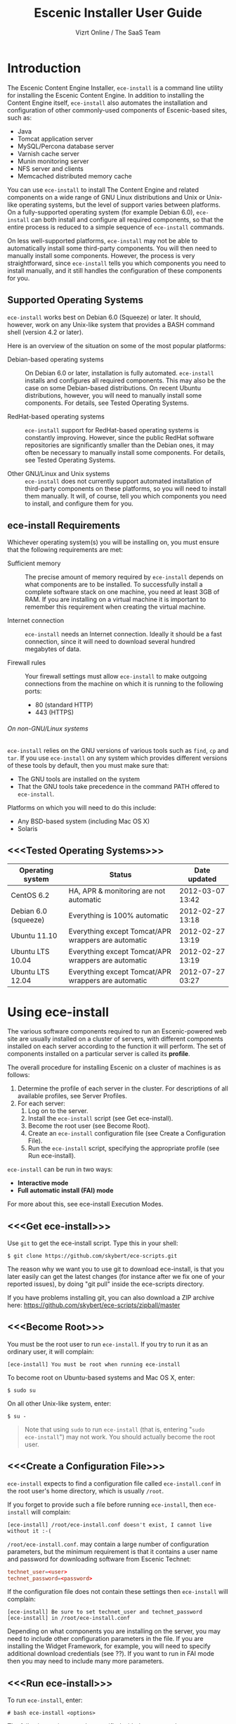 #+TITLE: Escenic Installer User Guide
#+AUTHOR: Vizrt Online / The SaaS Team
#+OPTIONS: H:6 num:5 toc:2 

* Introduction
The Escenic Content Engine Installer, =ece-install=  is a command line
utility for installing the Escenic Content Engine. In addition to
installing the Content Engine itself, =ece-install= also automates the
installation and configuration of other commonly-used components of
Escenic-based sites, such as:

 - Java
 - Tomcat application server
 - MySQL/Percona database server
 - Varnish cache server
 - Munin monitoring server
 - NFS server and clients
 - Memcached distributed memory cache

You can use =ece-install= to install The Content Engine and related
components on a wide range of GNU Linux distributions and Unix or
Unix-like operating systems, but the level of support varies between
platforms. On a fully-supported operating system (for example Debian 6.0),
=ece-install= can both install and configure all required
components, so that the entire process is reduced to a simple sequence
of =ece-install= commands. 

On less well-supported platforms, =ece-install= may not be able to
automatically install some third-party components. You will then need to
manually install some components. However, the process is very
straightforward, since =ece-install= tells you which components you
need to install manually, and it still handles the configuration of
these components for you.

** Supported Operating Systems
=ece-install= works best on Debian 6.0 (Squeeze) or later. It should,
however, work on any Unix-like system that provides a BASH command
shell (version 4.2 or later). 


Here is an overview of the situation on some of the most popular
platforms:

 - Debian-based operating systems :: On Debian 6.0 or later,
     installation is fully automated. =ece-install= installs and
     configures all required components. This may also be the case on
     some Debian-based distributions. On recent Ubuntu distributions,
     however, you will need to manually install some components. For
      details, see Tested Operating Systems.

 - RedHat-based operating systems :: =ece-install= support for
      RedHat-based operating systems is constantly improving. However,
      since the public RedHat software repositories are significantly smaller
      than the Debian ones, it may often be necessary to manually
      install some components. For
      details, see Tested Operating Systems.

 - Other GNU/Linux and Unix systems :: =ece-install= does not currently support
      automated installation of third-party components on these
      platforms, so you will need to install them manually. It will,
      of course, tell you which components you need to install, and
      configure them for you.

** ece-install Requirements
Whichever operating system(s) you will be installing on, you must ensure
that the following requirements are met:

 - Sufficient memory :: The precise amount of memory required by
      =ece-install= depends on what components are to be installed. To
      successfully install a complete software stack on one machine,
      you need at least 3GB of RAM. If you are installing on a
      virtual machine it is important to remember this requirement
      when creating the virtual machine.

 - Internet connection :: =ece-install= needs an Internet
      connection. Ideally it should be a fast connection, since it
      will need to download several hundred megabytes of data.

 - Firewall rules :: Your firewall settings must allow  =ece-install=
                     to make outgoing connections from the machine on
                     which it is running to the following ports:
    - 80 (standard HTTP)
    - 443 (HTTPS)

****** On non-GNU/Linux systems
=ece-install= relies on the GNU versions of various tools such as =find=, =cp=
and =tar=. If you use =ece-install= on any system which provides different
versions of these tools by default, then you must make sure that:

 - The GNU tools are installed on the system
 - That the GNU tools take precedence in the command PATH offered to
   =ece-install=.

Platforms on which you will need to do this include:

 - Any BSD-based system (including Mac OS X)
 - Solaris

** <<<Tested Operating Systems>>>
| Operating system     | Status                                              | Date updated     |
|----------------------+-----------------------------------------------------+------------------|
| CentOS 6.2           | HA, APR & monitoring are not automatic              | 2012-03-07 13:42 |
| Debian 6.0 (squeeze) | Everything is 100% automatic                        | 2012-02-27 13:18 |
| Ubuntu 11.10         | Everything except Tomcat/APR wrappers are automatic | 2012-02-27 13:19 |
| Ubuntu LTS 10.04     | Everything except Tomcat/APR wrappers are automatic | 2012-02-27 13:19 |
| Ubuntu LTS 12.04     | Everything except Tomcat/APR wrappers are automatic | 2012-07-27 03:27 |

* Using ece-install
The various software components required to run an Escenic-powered web
site are usually installed on a cluster of servers, with different
components installed on each server according to the
function it will perform. The set of components installed on a
particular server is called its *profile*.

The overall procedure for installing Escenic on a cluster of machines
is as follows: 

 1. Determine the profile of each server in the cluster. For
    descriptions of all available profiles, see Server Profiles.
 1. For each server:
    1. Log on to the server.
    1. Install the =ece-install= script (see Get ece-install).
    1. Become the root user (see Become Root).
    1. Create an =ece-install= configuration file (see Create a
       Configuration File).
    1. Run the =ece-install= script, specifying the appropriate
       profile (see Run ece-install).

=ece-install= can be run in two ways:

 - *Interactive mode*
 - *Full automatic install (FAI) mode*

For more about this, see ece-install Execution Modes.

** <<<Get ece-install>>>
Use =git= to get the ece-install script. Type this in
your shell:

#+BEGIN_SRC text
$ git clone https://github.com/skybert/ece-scripts.git
#+END_SRC

The reason why we want you to use git to download ece-install, is that
you later easily can get the latest changes (for instance after we fix
one of your reported issues), by doing "git pull" inside the
ece-scripts directory.

If you have problems installing git, you can also download a ZIP
archive here: https://github.com/skybert/ece-scripts/zipball/master

** <<<Become Root>>>
You must be the root user to run =ece-install=. If you try to run it as
an ordinary user, it will complain:
#+BEGIN_SRC text
[ece-install] You must be root when running ece-install
#+END_SRC

To become root on Ubuntu-based systems and Mac OS X, enter:
#+BEGIN_SRC text
$ sudo su
#+END_SRC

On all other Unix-like system, enter:
#+BEGIN_SRC text
$ su -
#+END_SRC

#+BEGIN_QUOTE
Note that using =sudo= to run =ece-install= (that is, entering  "=sudo
ece-install=") may not work. You should actually become the root user.
#+END_QUOTE

** <<<Create a Configuration File>>>
=ece-install= expects to find a configuration file called
=ece-install.conf= in the root user's home directory, which is usually
=/root=.

If you forget to provide such a file before running =ece-install=,
then =ece-install= will complain:
#+BEGIN_SRC text
[ece-install] /root/ece-install.conf doesn't exist, I cannot live without it :-(
#+END_SRC

=/root/ece-install.conf=. may contain a large number of configuration
parameters, but the minimum requirement is that it contains a user
name and password for downloading software from Escenic Technet:
#+BEGIN_SRC conf
technet_user=<user>
technet_password=<password>
#+END_SRC

If the configuration file does not contain these settings then
=ece-install= will complain:
#+BEGIN_SRC text
[ece-install] Be sure to set technet_user and technet_password
[ece-install] in /root/ece-install.conf
#+END_SRC

Depending on what components you are installing on the server, you may
need to include other configuration parameters in the file. If you are
installing the Widget Framework, for example, you will need to specify
additional download credentials (see ??). If you want to run in FAI
mode then you may need to include many more parameters.

** <<<Run ece-install>>>
To run =ece-install=, enter:
#+BEGIN_SRC text
# bash ece-install <options>
#+END_SRC

The following options may be specified with the command:

 - =[-v|--verbose]= :: Requests verbose output from =ece-install=.

 - =[-f|--file] <conf-file-path>= :: Instructs =ece-install= to read
      configuration data from the specified file.

=ece-install= writes a log file located at
=/var/log/ece-install.log=. All output generated by all the commands
it executes is written to this file. You can use =tail= to keep an eye
on what is being written to the log.

=ece-install= tries to "fail fast", exiting as soon as it detects an
error and reporting the failure. For example:
#+BEGIN_SRC text
[ece-install-1] The command [cd /does/not/exist] FAILED, exiting :-(
[ece-install-1] See /var/log/ece-install.log for further details.
#+END_SRC

If you run into problems and the log file does not provide enough
clues about what is going wrong, the best debugging method is to run
the BASH interpreter with the -x flag:
#+BEGIN_SRC text
# bash -x ece-install
#+END_SRC

Doing this lets you see everything that BASH does while executing the
script - how wild card variables are  expanded and so on.

** <<<ece-install Execution Modes>>>
=ece-install= can be run in two main ways:

 * In *interactive mode*, in which case it prompts you for input.
 * In *fully automatic install (FAI)* mode, in which case it reads all
   parameters from the configuration file =ece-install.conf=. If it
   cannot find all the parameters it needs in the configuration file,
   then it will fail.

Which mode =ece-install= runs in depends on a parameter in the
configuration file, =fai_enabled=. If =fai_enabled= is not set or set
to =0=, then =ece-install= runs in interactive mode. If =fai_enabled=
is set to =1= then =ece-install= runs in FAI mode.

*** Interactive Mode
When you run =ece-install= in interactive mode, it displays a prompt
asking what you want to install. You can either install one of a
number of predefined *profiles*, or you can restore a previously
installed profile from a backup copy:
#+BEGIN_SRC text
Hi, which server profile do you wish to install?

   1 - All in one, full stack on one host, suitable for dev & test environments
   2 - Editorial (publication) server
   3 - Presentation server (ECE + memcached).
   4 - Database server
   5 - Cache server (cache and web server)
   6 - RMI hub
   7 - Search server (Solr + indexer-webapp)
   8 - Install Widget Framework.
   9 - Create a new publication based on WF if available, ECE/clean-demo if not
   10 - A monitoring server (web server + Munin gatherer)
   11 - Restore from backup (DB, data files, binaries, conf & publications)

Select 1-11 and press ENTER
Your choice [1]> 
#+END_SRC

A *profile* is a pre-defined set of software components that enables a
computer to perform a particular function. For descriptions of all
available profiles, see ??. For a description of the =Restore from
backup= option, see ??.

Depending on what choice you make, more prompts may be displayed
requesting further information. When you have supplied all the
information =ece-install= needs, the installation process begins.

THEN WHAT??

*** FAI Mode
To run =ece-install= in FAI mode you must first add the following settings
to =ece-install.conf=:
 
 * =fai_enabled=1= To switch FAI mode on.
 * One =fai_???_install=1= setting to choose the profile you want to
   install (or what about restoring a backup?).
 * Optionally, additional settings related to the profile you have selected.

Then when you run =ece-install= it will output:
#+BEGIN_SRC
[ece-install] Full Automatic Install (FAI) enabled.
[ece-install] All user input will be read from /root/ece-install.conf
#+END_SRC

** Preventing accidental execution of ece-install 
You can ensure that =ece-install= is not executed accidentally by
creating a *lock file*. Simply create a file with this path:
#+BEGIN_SRC text
/var/lock/ece-install.lock
#+END_SRC
    
If this file is present then =ece-install= will fail fast as follows:
#+BEGIN_SRC text
The lock file is present: /var/lock/ece-install.lock and ece-install
will therefore refuse to run.
#+END_SRC

The lock file does not need to contain anything, it just needs to exist.

* <<<Server Profiles>>>

When you run =ece-install= in interactive mode, it displays a prompt
asking what you want to install. You can either install one of a
number of predefined *profiles*, or you can restore a previously
installed profile from a backup copy:
#+BEGIN_SRC text
Hi, which server profile do you wish to install?

   1 - All in one, full stack on one host, suitable for dev & test environments
   2 - Editorial (publication) server
   3 - Presentation server (ECE + memcached).
   4 - Database server
   5 - Cache server (cache and web server)
   6 - RMI hub
   7 - Search server (Solr + indexer-webapp)
   8 - Install Widget Framework.
   9 - Create a new publication based on WF if available, ECE/clean-demo if not
   10 - A monitoring server (web server + Munin gatherer)
   11 - Restore from backup (DB, data files, binaries, conf & publications)

Select 1-11 and press ENTER
Your choice [1]> 
#+END_SRC

A *profile* is a pre-defined set of software components that enables a
computer to perform a particular function.

** Common for All Server Profiles
The script will install a Munin node on the host. It will also
install the Escenic specific Munin plugins on hosts where there are
any Escenic server components.

** Common for Editorial, Presentation and Search Instances
*** Sun Java 6
*** Apache Tomcat application server
- Compression of textual content (previously, this was typically set
  up with Apache and its mod_deflate module).
- pooling set up tweaked for high read/write performance.
- proper logging configuration directing solr messages to its own log.
- routing information in the cookies
- application server access log
*** Basic Escenic Nursery configuration
The basic Nursery configuration is taken care of for you, including RMI,
  database, search and application server/URIs. 
*** APR, native library for optimal Tomcat I/O performance
*** Escenic Assembly environment
The reason why ece-install sets this up on each host, is to make the
installation process as smooth as possible. The assembly environment
may be removed after the installation if you want to.

*** Database driver

*** Compression of content 
This was was previously accomplished by having a web server in fron t
of the application server (or cache server if you used ESI). A typical
system architecture would contain Apache with mod_deflate. However,
this is no longer necessary as Varnish can handles ESI parsing of
compressed content (and many other things that we before needed Apache
for). Thus, we'll let the application server do the compression for us
now.

** Profile :: Full Stack on One Host
This profile is suitable for developers and admins wanting to set up a
test environment. It will install the full stack including caching
server, application server, ECE, assembly host, database, Widget
Framework, as well as creating a publication for you.

For further details on each of the different server components, see
the different profile descriptions bellow.


** Profile :: Editorial Server (Publication Server)
Will set up a typical editorial server (often referred to as the
publication server in Escenic literature).

** Presentation Server
This will set up a typical presentation server:
- Memcached, distributed memory cache
- Deployment setup to only deploy escenic-admin and the
  publication(s).

** Database Server
If ece-install is run on a support version of Debian or Ubuntu, this
will install the excellent Percona distribution of MySQL with their
set of high performance patches.

If not, MySQL or Percona must be installed in advance.

Given that the mysqld is installed, this profile will download all the
Escenic components and install the ECE database schema based from the
SQL files contained inside the distribution bundles specified with in
the =technet_download_list= and =wf_dowload_list= variables. The
defaults are inside the =ece-install= script itself, but you can
overrides these in your =ece-install.conf= if you wish different minor
versions of the ECE and plugins.

The script will fail by itself if the DB already exists:
#+BEGIN_SRC text
[ece-install] Setting up the ECE database schema ...
ERROR 1007 (HY000) at line 1: Can't create database 'ece5db'; database exists
ERROR 1050 (42S01) at line 2: Table 'DBChangeLog' already exists
[ece-install] running tables FAILED, exiting :-(
#+END_SRC
If you for some reason wish to make ece-install drop the DB fro you
before creating a new one, you can set
#+BEGIN_SRC conf
fai_db_drop_old_db_first=1
#+END_SRC

*** Master & slave setup
It's easy to set up master and slave DBs, here's how you'd configure
ece-install to install these:

On the master, create an ece-install.conf with:
#+BEGIN_SRC conf
fai_enabled=1
fai_db_install=1
fai_db_master=1
fai_db_replication=1
#+END_SRC

The script will itself output some replication log settings you need
for the slave:
#+BEGIN_SRC text
[ece-install-35] - DB is now set up on localhost:3306
[ece-install-35] - ece-install.conf for slave: fai_db_master_log_file=mysql-bin.000013
[ece-install-35] - ece-install.conf for slave: fai_db_master_log_position=106
#+END_SRC

Once this is done, create and use an ece-install.conf on the slave
with this configuration:
#+BEGIN_SRC conf
fai_enabled=1
fai_db_install=1
fai_db_replication=1
fai_db_master=0
fai_db_master_host=my-db-master
fai_db_master_log_file=mysql-bin.000013
fai_db_master_log_position=106
#+END_SRC

The script will set up and use the replication user & credentials with
default values, if you wish to override these, have a look in the FAI
parameter overview.

** Cache Server
If ece-install is run on a support version of Debian or Ubuntu, it
will install the latest Varnish 3.0 caching server from the Varnish
APT repository.

If ece-install is run on a different platform, the admin must install
Varnish 3.x prior to running ece-install.

The script will configure Varnish for a typical Escenic site:
- it will set up the cache server on port 80
- will set up an access control lists of IPs which may access the
  privileged web applications such as /escenic-admin, /escenic and
  /webservice.

  ece-install will also add the host from which you connect, making
  sure that if you've SSH-ed into the server to conduct the install,
  you'll automatically be included in the "staff" ACL and can access
  all the web applications without editing these ACLs (or disabling
  security as many does).

- will set up sticky sessions/session binding
- will set up a backend cluster and allow the user to enter the
  different backend servers that will serve the web site.
- will set up configuration to strip away cookies from static
  resources, such as CSS, JS and pictures.
- will install the nginx web server for serving static content and
  will configure Varnish accordingly. This will be very useful for
  Adactus servers wanting to pull content from your ECEs.

TBD:
- If run on a Linux platform, the script will tweak the kernel
  parameters for optimal TCP handling for a web facing server.
- let the /munin run through on port 80, requiring the connecting IPs
  to be in the staff network ACL, defined in the Varnish
  configuration. 

** Install Widget Framework
You'll need a user name and password for accessing the
repo.escenic.com Maven repository. You should get these credentials
when you bought Widget Framework. If you for some reason do not have
these, please contact support@escenic.com. 

If you don't have these ready in your ece-install.conf, ece-install will
complain:
#+BEGIN_SRC text
[ece-install] Be sure to set wf_user and wf_password in /root/ece-install.conf
[ece-install] If you don't have these, please contact support@escenic.com
#+END_SRC
** Create Publication
This profile will create a publication for you, only asking you the
name of the publication and which ECE instance to use for its
creation.

This installation profile will base the publication on the Widget
Framework if its present on the system, if not, ECE's clean demo WAR
is used as a basis.  
** Monitoring Server
This will install a Munin gatherer and web server. The latter for
accessing the reports generated by the former.

TBD: This profile will also install the Nagios interface for
monitoring the different nodes. 

** Restoring from backup
~ece-install~ can restore from a backup made by the ~ece~ script:
#+BEGIN_SRC text
$ ece -i <instance> backup
#+END_SRC

As stated in the guide for the ece script, this backup may contain
(depending on what's available on the host where it's run):
- database dump of the instance
- data files (pictures, video files and so on). This is often referred
  to as the "multimedia archive" in Escenic literature.
- ECE, cache and web server configuration
- Escenic software

*** Running interactively
**** Start ece-install and choose the Option Restore from backup
#+BEGIN_SRC text
# ece-install
#+END_SRC

**** Select Which Backup to Restore

#+BEGIN_SRC text
[ece-install-5] From which dataset do you wish to backup?
    1 - engine-dev1-backup-2011-10-10.tar.gz
    2 - engine-dev1-backup-2011-10-11.tar.gz
[ece-install-5] Enter the number next to the tarball, from 1 to 2
Your choice [1]>
#+END_SRC

The ece script mentioned above will create backups in
~/var/backups/escenic~ and the ece-install script will hence expect to
find them here.

**** Choose What to Restore
#+BEGIN_SRC text
[ece-install-12] Which part of the system do you wish to restore?
    1 - The database
    2 - The Solr and ECE data files (multimedia archive)
    3 - The ECE configuration files
    4 - The Escenic and Tomcat software binaries + publication templates
Your choice [1]> 2
#+END_SRC

**** Sit Back and Watch ece-install Restore the Data for You
#+BEGIN_SRC text
[ece-install-13] Restoring the Solr & ECE data files on ubiquitous ...
[ece-install-21] - The installation is now complete! It took 0d 0h 0m 20s
[ece-install] Successfully restored Solr & ECE data files
[ece-install] from backup:  engine-dev1-backup-2011-10-12.tar.gz
[ece-install] Check /var/lib/escenic to verify they're all there
#+END_SRC

*** Running in FAI mode
If you're running in FAI mode, you can choose between these settings
to decide what to restore and where to find the backup file to
restore from:

|---------------------------------+---------+-----------------------------------------------------------|
| Parameter                       | Default | Description                                               |
|---------------------------------+---------+-----------------------------------------------------------|
| ~fai_restore_from_backup~       |       0 | Enable restoring from backup                              |
| ~fai_restore_all~               |       0 | Restore all backup items. Requires a full backup tarball. |
| ~fai_restore_db~                |       0 | Install the DB server & restore its contents              |
| ~fai_restore_data_files~        |       0 | Restore the Solr & ECE data files                         |
| ~fai_restore_configuration~     |       0 | Restore the Solr & ECE configuration files                |
| ~fai_restore_software_binaries~ |       0 | Restore the Escenic and Apache Tomcat software            |
| ~fai_restore_from_file~         |      "" | The .tar.gz produced by ~ece -i <instance> backup~        |
|---------------------------------+---------+-----------------------------------------------------------|

For example, to restore the DB, data files, configuration & software
binaries from a given tarball, you need this in your
=ece-install.conf=:
#+BEGIN_SRC conf
fai_enabled=1

fai_restore_from_backup=1
fai_restore_all=1
fai_restore_from_file=/var/backups/escenic/engine-dev1-backup-2011-10-10.tar.gz
#+END_SRC

=ece-install= can also remove files prior to restoring from the
backup:

|------------------------------+---------+-----------------------------------|
| Parameter                    | Default | Description                       |
|------------------------------+---------+-----------------------------------|
| ~fai_restore_pre_wipe_all~   |       0 | Remove all data/state & log files |
| ~fai_restore_pre_wipe_cache~ |       0 | Remove the cache files            |
| ~fai_restore_pre_wipe_crash~ |       0 | Remove the crash files            |
| ~fai_restore_pre_wipe_logs~  |       0 | Remove all log files              |
| ~fai_restore_pre_wipe_solr~  |       0 | Remove the solr data/state files  |
|------------------------------+---------+-----------------------------------|

** Analysis Server
This profile will install the Escenic Analysis Engine and configure it
for production use with sane defaults. Be sure to use a different DB
thank you use for ECE.

** NFS server
Will install an NFS server.

** NFS client
Will install an NFS client, create all the mountpoints and mount these
on the host.

Configuration example for setting up an NFS client mounting the
multimedia archive on the NFS server:
#+BEGIN_SRC conf
fai_enabled=1
fai_nfs_client_install=1
fai_nfs_server_address=192.168.1.200
fai_nfs_export_list="/var/exports/multimedia"  
#+END_SRC

** VIP provider
[[file:images/nfs-vip.png]]

This profile will make the host capable of serving a certain virtual
IP (VIP) for one or more services. This is a useful thing for all
[[http://en.wikipedia.org/wiki/Single_point_of_failure][SPOFs]] in your architecture, such as the file server or database.

You will typically install another profile at the same time as the VIP
provider. For instance, you will install both an NFS server and a VIP
provider for that NFS server (and perhaps other services too running
on the same host).

The following ece-install.conf configuration will install an NFS
server and make it a VIP provider exposing its NFS service. The two
VIP providers have have the IP addresses 192.168.1.111 and
192.168.1.112 and both provide the VIP 192.168.1.200

#+BEGIN_SRC conf
# install the NFS server
fai_enabled=1
fai_nfs_server_install=1
fai_nfs_export_list="/var/exports/multimedia"
fai_nfs_allowed_client_network="192.168.1.0/255.255.255.0"

# install the VIP provider, primary node
fai_vip_install=1
fai_vip_service_list="nfs-kernel-server"
fai_vip_primary_node_name=ubiquitous
fai_vip_primary_node_ip=192.168.1.112
fai_vip_primary_node_auth_key=d41d8cd98f00b204e9800998ecf8427e
fai_vip_secondary_node_name=ubiquitous-lts
fai_vip_secondary_node_ip=192.168.1.111
fai_vip_address=192.168.1.200
fai_vip_sibling_ip=$fai_vip_secondary_node_ip
#+END_SRC

The secondary node, also an NFS VIP provider can have the exact same
configuration except for having a different sibling:

#+BEGIN_SRC conf
fai_vip_sibling_ip=$fai_vip_primary_node_ip
#+END_SRC

Note that the fai_vip_primary_node_auth_key is optional. If not set,
ece-install will generate it for you. However, you will then have to
add this to ece-install.conf when installing the secondary
node. Generate this key, do:

#+BEGIN_SRC sh
$ dd if=/dev/urandom bs=512 count=1 | \
    openssl md5 | \
    cut -d' ' -f2   
#+END_SRC

** Data security
You should take heed when running restore, so that you're not
restoring a system which you didn't want to change (yes, this mishap
does happen).

The ece-install script will help you a bit on the way, but the final
responsibility always lies with you as the user. 

If you're trying to restore the DB and the ECE schema already exists,
the restore will fail:
#+BEGIN_SRC text
[ece-install-8] Restoring the database contents on ubiquitous ...
[ece-install-24] Selecting the most recent database dump ece5db-2011-10-10.sql.gz
ERROR 1007 (HY000) at line 1: Can't create database 'ece5db'; database exists
ERROR 1050 (42S01) at line 25: Table '`ece5db`.`AccessControlList`' already exists
[ece-install-24] The command [restoring from var/backups/escenic/ece5db-2011-10-10.sql.gz] FAILED, exiting :-(
[ece-install-24] See /var/log/ece-install.log for further details.
#+END_SRC
* Full Automatic Install (FAI)
The ece-install script has support for doing a full automatic install
(FAI). You can only install one profile at a time. The profiles are
the parameters with "install" in their name, such as:
#+BEGIN_SRC conf
fai_editor_install
#+END_SRC

When running in FAI mode, you probably want to redirect standard
output to a log file for easy reading later on:
#+BEGIN_SRC text
# bash ece-install > ece-install.out &
#+END_SRC

Alternatively, you may do:
#+BEGIN_SRC text
# nohup bash ece-install > ece-install.out &
#+END_SRC
The "nohup" at the beginning and the ampersand at the end lets you log
out of the SSH/X session to your Linux/Unix box while the script keeps
running in the background.

** Installing from EARs instead of Binaries
It is possible to get ece-install to use a supplied EAR and
configuration archive instead of using the files provided with the
Escenic Content Engine & plugins.

The EAR to provide is the one you generate with:
#+BEGIN_SRC text
$ ece -i <instance> assemble 
#+END_SRC
Normally, the EAR will then be available in:
#+BEGIN_SRC conf
/var/cache/escenic/engine.ear
#+END_SRC

The configuration bundle must contain:
#+BEGIN_SRC text
engine/security
engine/siteconfig/bootstrap-skeleton
engine/siteconfig/config-skeleton
assemblytool/plugins/<plugin>/siteconfig
#+END_SRC

and optionally also:
#+BEGIN_SRC text
engine/solr/conf
#+END_SRC

A simple way to create this bundle, is to use a server which has the
assembly environment set up and then do:

#+BEGIN_SRC text
$ cd /opt/escenic
$ tar czf /tmp/nursery-skeleton-solr-and-security.tar.gz \
  engine/security \
  engine/siteconfig/config-skeleton/ \
  engine/solr/conf \
  engine/siteconfig/bootstrap-skeleton/
#+END_SRC

/tmp/nursery-skeleton-solr-and-security.tar.gz should now have everything
you need. You can now configure your FAI installation to use these by,
e.g.:

#+BEGIN_SRC conf
fai_presentation_ear=/tmp/engine.ear
fai_presentation_conf_archive=/tmp/nursery-skeleton-solr-and-security.tar.gz
#+END_SRC

Corresponding configuration options are available for the other server
profiles, see the table below.

The inclusion of the engine/solr directory makes it easy for users to
provide their own, optimised Solr configuration. In this context, also
note that a post install hook, set_up_solr.postinst, is available.

If you wish to provide Nursery configuration for the plugins, you
simply put them in engine/siteconfig/config-skeleton inside your
tarball, together with the other Nursery configuration files.

The =fai_presentation_conf_archive= and =fai_presentation_ear= variables
both accept the following types of value (here using the value of
=fai_presentation_ear= as an example):
- ~http://build.server/stable/engine-mysite.com-1.2.3.ear~
- ~https://build.server/stable/engine-mysite.com-1.2.3.ear~
- ~file:///var/lib/build/stable/engine-mysite.com-1.2.3.ear~
- ~/var/lib/build/stable/engine-mysite.com-1.2.3.ear~

** Setting up virtual hosts
Setting up virtual host definitions in the application server makes a
some things easier, such as ECE plugins which set cookies based on
information they get from the app server.

ece-install can set up the virtual hosts configuration for Tomcat
application servers if the profile is editorial, all presentation.

To use this feature, you must define one domain for each publication
in the following FAI parameter:
#+BEGIN_SRC conf
fai_publication_domain_mapping_list="
  firepub#fire.escenic.com
  ildpub#ild.escenic.com#feuer.escenic.com,fuego.escenic.com
"
#+END_SRC

This will produce the following stanzas in server.xml:

#+BEGIN_SRC nxml
<Host name="fire.escenic.com" appBase="webapps" autoDeploy="false">
  <Context displayName="fire.escenic.com"
           docBase="firepub"
           path=""
  />
</Host>
<Host name="ild.escenic.com" appBase="webapps" autoDeploy="false">
  <Alias>feuer.escenic.com</Alias>
  <Alias>fuego.escenic.com</Alias>
  <Context displayName="ild.escenic.com"
           docBase="ildpub"
           path=""
  />
</Host>
#+END_SRC

As you can see, there's a third optional option to the
~fai_publication_domain_mapping_list~ which can be specified as a
comma separated list of host aliases to be added to the app server host
configuration. 

Furthermore, if these host names are  not resolvable to your local
host (neither localhost or the IP of your $HOSTNAME), ece-install will
add entries for these domains in the machine's /etc/hosts:
#+BEGIN_SRC conf
# added by ece-install @ Wed Feb  8 19:21:49 CST 2012
127.0.1.1 fire.escenic.com

# added by ece-install @ Wed Feb  8 19:21:51 CST 2012
127.0.1.1 ild.escenic.com
#+END_SRC

If you do not want ece-install to touch your /etc/hosts, you can set
fai_keep_off_etc_hosts=1 in your ece-install.conf

** Overview of All FAI Parameters
The ece-install script understands for the following settings in the
$HOME/ece-install.conf file of the root user:

|---------------------------------------+--------------------------------------------------------------+----------------------------------------------------------------------------------------------------------|
| Parameter                             | Default                                                      | Description                                                                                              |
|---------------------------------------+--------------------------------------------------------------+----------------------------------------------------------------------------------------------------------|
| ~fai_all_conf_archive~                | ""                                                           | conf.tar.gz to use for Nursery & JAAS configuration                                                      |
| ~fai_all_ear~                         | ""                                                           | EAR to use instead of the Escenic binaries                                                               |
| ~fai_all_install~                     | 0                                                            | Install all components on your server.                                                                   |
| ~fai_all_stop_and_clear~              | 0                                                            | After installation, stop the instance and clear its work & log files.                                    |
| ~fai_analysis_db_host~                | localhost                                                    | For the EAE DB (different from ECE's)                                                                    |
| ~fai_analysis_db_install~             | 0                                                            | Install DB profile                                                                                       |
| ~fai_analysis_db_password~            | read-the-source-luke                                         | For the EAE DB (different from ECE's)                                                                    |
| ~fai_analysis_db_port~                | 3306                                                         | For the EAE DB (different from ECE's)                                                                    |
| ~fai_analysis_db_schema~              | ece5db                                                       | For the EAE DB (different from ECE's)                                                                    |
| ~fai_analysis_db_user~                | ece5user                                                     | For the EAE DB (different from ECE's)                                                                    |
| ~fai_analysis_install~                | 0                                                            | Will install the Escenic Analysis Engine, aka Stats, EAE.                                                |
| ~fai_analysis_name~                   | analysis1                                                    | EAE instance name                                                                                        |
| ~fai_analysis_port~                   | 8080                                                         | Port of the EAE                                                                                          |
| ~fai_analysis_shutdown~               | 8005                                                         | Shutdown port for the EAE app server                                                                     |
| ~fai_analysis_stop_and_clear~         | 0                                                            | After installation, stop the instances and clear its work & log files                                    |
| ~fai_apt_vizrt_pool~                  | stable                                                       | Which package pool in the Vizrt APT to install package from.                                             |
| ~fai_cache_backends~                  | ${HOSTNAME}:8080                                             | Space separated, e.g. "app1:8080 app2:8080"                                                              |
| ~fai_cache_install~                   | 0                                                            | Install cache server profile                                                                             |
| ~fai_db_daily_backup~                 | 0                                                            | Sets up daily backup of the DB.                                                                          |
| ~fai_db_drop_old_db_first~            | 0                                                            | Warning: this will drop the old database before installing a new one                                     |
| ~fai_db_host~                         | $HOSTNAME                                                    | Useful for editor & presentation profiles                                                                |
| ~fai_db_install~                      | 0                                                            | Install db profile                                                                                       |
| ~fai_db_password~                     | read-the-source-luke                                         | Useful for DB installation profile                                                                       |
| ~fai_db_port~                         | 3306                                                         | Useful for editor & presentation profiles                                                                |
| ~fai_db_schema~                       | ece5db                                                       | Useful for DB installation profile                                                                       |
| ~fai_db_user~                         | ece5user                                                     | Useful for DB installation profile                                                                       |
| ~fai_editor_conf_archive~             | ""                                                           | conf.tar.gz to use for Nursery & JAAS configuration                                                      |
| ~fai_editor_deploy_white_list~        | "escenic-admin escenic studio indexer-webservice webservice" | The list of WARs to be deployed on this instance.                                                        |
| ~fai_editor_ear~                      | ""                                                           | EAR to use instead of the Escenic binaries                                                               |
| ~fai_editor_install~                  | 0                                                            | Install the editorial profile                                                                            |
| ~fai_editor_name~                     | editor1                                                      | Name of the editor instance                                                                              |
| ~fai_editor_port~                     | 8080                                                         | HTTP port of the editor instance                                                                         |
| ~fai_editor_shutdown~                 | 8005                                                         | Shutdown port of the editor instance                                                                     |
| ~fai_editor_stop_and_clear~           | 0                                                            | After installation, stop the instances and clear its work & log files                                    |
| ~fai_enabled~                         | 0                                                            | Whether or not to run ece-install in FAI mode                                                            |
| ~fai_keep_off_etc_hosts~              | 0                                                            | Set this to 1 if you don't want ece-install adding entries to /etc/hosts                                 |
| ~fai_monitoring_admin_password~       | No telling you here ;-)                                      | The admin password of the web interface(s). Currenlty only set for Icinga.                               |
| ~fai_monitoring_ece_host_list~        | ""                                                           | Hosts running one or more ECE instance                                                                   |
| ~fai_monitoring_host_list~            | ""                                                           | Quoted, space separated list of <host>#<ip> pairs, e.g.: "pres1#10.72.227.250 pres2#10.72.227.251"       |
| ~fai_monitoring_install~              | 0                                                            | Install the monitoring server profile.                                                                   |
| ~fai_monitoring_munin_node_list~      | ""                                                           | Set this to a whitespace separated list of nodes that munin should monitor                               |
| ~fai_monitoring_search_host_list~     | ""                                                           | Hosts running search instance(s) (Solr + indexer)                                                        |
| ~fai_monitoring_server_ip~            | 127.0.0.1                                                    | The IP of the monitoring server.                                                                         |
| ~fai_nfs_allowed_client_network~      | ""                                                           | IP/netmwask of allowed NFS clients, example: 192.168.1.0/255.255.255.0                                   |
| ~fai_nfs_client_install~              | 0                                                            | Installs an NFS client                                                                                   |
| ~fai_nfs_client_mount_point_parent~   | /mnt                                                         | Mount point parent directory                                                                             |
| ~fai_nfs_export_list~                 | ""                                                           | Space separated list of NFS export directories, full paths as seen on the NFS server.                    |
| ~fai_nfs_server_address~              | ""                                                           | Address of the NFS server, useful for the NFS client profile                                             |
| ~fai_nfs_server_install~              | 0                                                            | Install an NFS server                                                                                    |
| ~fai_presentation_conf_archive~       | ""                                                           | conf.tar.gz to use for Nursery & JAAS configuration                                                      |
| ~fai_presentation_ear~                | ""                                                           | EAR to use instead of the Escenic binaries                                                               |
| ~fai_presentation_install~            | 0                                                            | Install the presentation server profile                                                                  |
| ~fai_presentation_name~               | web1                                                         | Name of the presentation server instance                                                                 |
| ~fai_presentation_port~               | 8080                                                         | HTTP port of the presentation server instance                                                            |
| ~fai_presentation_deploy_white_list~  | "escenic-admin <assemblytool/publications/*>"                | The list of WARs to be deployed on this instance.                                                        |
| ~fai_presentation_shutdown~           | 8005                                                         | Shutdown port of the presentation instance                                                               |
| ~fai_presentation_stop_and_clear~     | 0                                                            | After installation, stop the instances and clear its work & log files                                    |
| ~fai_public_host_name~                | ${HOSTNAME}:8080                                             | The public address for your website                                                                      |
| ~fai_publication_create~              | 0                                                            | Create a new publication                                                                                 |
| ~fai_publication_domain_mapping_list~ | ""                                                           | Mapping between publication names and their domains: "one#one.com other#other.com[#<alias1>[,<alias2>]]" |
| ~fai_publication_environment~         | "production"                                                 | The kind of environment/habitat. Typical values are: production, staging, testing, development.          |
| ~fai_publication_name~                | mypub                                                        | Name of the publication                                                                                  |
| ~fai_publication_use_instance~        | dev1                                                         | Name of local instance to use for creation                                                               |
| ~fai_publication_war_uri_list~        | ""                                                           | Publication WARs used for setting up Assembly tool.                                                      |
| ~fai_publication_war~                 | "WF or ECE demo WAR"                                         | WAR to base the new publication on                                                                       |
| ~fai_rmi_install~                     | 0                                                            | Install RMI hub profile                                                                                  |
| ~fai_search_conf_archive~             | ""                                                           | conf.tar.gz to use for Nursery & JAAS configuration                                                      |
| ~fai_search_deploy_white_list~        | "solr indexer-webapp"                                        | The list of WARs to be deployed on this instance.                                                        |
| ~fai_search_ear~                      | ""                                                           | EAR to use instead of the Escenic binaries                                                               |
| ~fai_search_for_editor~               | 0                                                            | If 1 (true), will configure Solr for use with an editorial server, if not for presentation servers.      |
| ~fai_search_indexer_ws_uri~           | http://${HOSTNAME}:8080/indexer-webservice/index/            | URI of the indexer-webservice that the search instance shall use for knowing what to index.              |
| ~fai_search_install~                  | 0                                                            | Install the search server profile (Solr + indexer)                                                       |
| ~fai_search_name~                     | search1                                                      | Name of the search instance                                                                              |
| ~fai_search_port~                     | 8080                                                         | HTTP port of the search instance                                                                         |
| ~fai_search_shutdown~                 | 8005                                                         | Shutdown port of the search instance                                                                     |
| ~fai_vip_address~                     | ""                                                           | The virtual IP the provider will claim                                                                   |
| ~fai_vip_install~                     | 0                                                            | Install a VIP provider                                                                                   |
| ~fai_vip_primary_node_auth_key~       | ""                                                           | Optional, but useful to set to make conf files consistent. Will be generated if not set                  |
| ~fai_vip_primary_node_ip~             | ""                                                           | Primary node IP                                                                                          |
| ~fai_vip_primary_node_name~           | ""                                                           | Primary node name, must be what $(uname -n) returns                                                      |
| ~fai_vip_secondary_node_ip~           | ""                                                           | Secondary node IP                                                                                        |
| ~fai_vip_secondary_node_name~         | ""                                                           | Secondary node name, must be what $(uname -n) returns                                                    |
| ~fai_vip_service_list~                | ""                                                           | List of init.d scripts to invoke when the VIP is acclaimed/revoked, script must support start & stop     |
| ~fai_vip_sibling_ip~                  | ""                                                           | The IP of the other node offering the VIP                                                                |
| ~fai_wf_install~                      | 0                                                            | Install Widget Framework profile                                                                         |
|---------------------------------------+--------------------------------------------------------------+----------------------------------------------------------------------------------------------------------|

As you've probably have guessed, 0 means "false" and 1 means "true" :-)

** Examples
*** Installing an Editorial Server & Create a Publication
To automatically install an editorial server and create a publication
called "jollygood", the minimal configuration in ece-install.conf
would be:

#+BEGIN_SRC conf
fai_enabled=1
fai_editor_install=1
fai_publication_create=1
fai_publication_name=jollygood
#+END_SRC

*** Installing Two Presentation Servers On a Single Host
If you wish to only install two presentation servers called "web1" and
"web2" on your host, you will first run ece-install with:
#+BEGIN_SRC conf
fai_enabled=1
fai_presentation_install=1
fai_presentation_name=web1
#+END_SRC 

And then re-issue ece-install with the following configuration:
#+BEGIN_SRC conf
fai_enabled=1
fai_presentation_install=1
fai_presentation_name=web2
fai_presentation_port=8081
fai_presentation_shutdown=8105
#+END_SRC
Notice that this configuration has some extra options since the
previous run of ece-install could run with the default settings,
whereas the second one needs to override these.


** Verifying That the Script Is Running In FAI Mode
When FAI is enabled, ece-install will report:
#+BEGIN_SRC text
[ece-install] Full Automatic Install (FAI) enabled.
[ece-install] All user input will be read from /root/ece-install.conf
#+END_SRC

* Running More Than One Installation Process
If the script believes there's already an ece-intall process running,
it will abort:
#+BEGIN_SRC text
[ece-install] There's already one ece-install process running. If you believe
[ece-install] this is wrong, e.g. if a previous run of ece-install was aborted
[ece-install] before it completed, you may delete /var/run/ece-install.pid and
[ece-install] run ece-install again.
#+END_SRC

* Re-running ece-install (and How To Speed It Up)
Although the initial thought behind ece-install, is to run it on a
clean system to get up and running as soon as possible. However, you
may want to re-run ece-install on the same host, for instance to add
another instance of ECE, set up Widget Framework or create another
publication.

ece-install has a number of features which will try to minimise the
time it takes to run it on consecutive runs. If running on Debian
based systems, it will check if you already have installed
pre-requisite 3rd party libraries and only if any are missing will it
ask the package manager to fetch it.

Likewise, ece-install will see if the Escenic artifacts or application
server that you need are already present in the /tmp/ece-downloads
folder, and only download the missing ones (if any).

To get a list of the artifacts it'll pull from
http://technet.escenic.com and http://tomcat.apache.org search for the
following variables:
- ~technet_download_list~
- ~wf_download_list~
- ~tomcat_download~

Two other ways of speeding up the installation is (of course) to use
the backup/restore feature or install from a EAR and configuration
bundle, see the FAI section.

* Using a Custom Configuration File for ece-install
You can specify a different configuration by using the -f parameter: 
#+BEGIN_SRC text
$ ece-install -f ece-install-presentation-server.conf
#+END_SRC

* Overview of File Paths Used by the ece-install script
There are of course other paths involved when setting up your system,
but these should be the most interesting ones.

|-----------------------------------------------+------------------------------------------------------------------|
| Path                                          | Explanation                                                      |
|-----------------------------------------------+------------------------------------------------------------------|
| ~/etc/apt/sources.list.d/escenic.list~        | 3rd party APT repositories added by ece-install *)               |
| ~/etc/default/ece~                            | The configuration file for the ece init.d script                 |
| ~/etc/escenic/ece-<instance>.conf~            | Instance specific settings for ~/usr/bin/ece~                    |
| ~/etc/escenic/ece.conf~                       | Common ece.conf file for ~/usr/bin/ece~                          |
| ~/etc/escenic/engine/common~                  | Common Nursery configuration layer                               |
| ~/etc/escenic/engine/common/security~         | Common security configuration for all ECE instances.             |
| ~/etc/escenic/engine/common/trace.properties~ | Log4j configuration, produces instance specific log files.       |
| ~/etc/escenic/engine/instance/<instance>~     | Instance specific Nursery configuration                          |
| ~/etc/escenic/solr~                           | ECE specific Solr configuration                                  |
| ~/etc/init.d/mysql[d]~                        | For starting and stopping MySQL/Percona                          |
| ~/etc/init.d/varnish~                         | For starting and stopping Varnish                                |
| ~/etc/intit.d/ece~                            | The init.d script managing _all_ the ECE instances on your host. |
| ~/etc/varnish/default.vcl~                    | The Varnish configuration                                        |
| ~/opt/escenic~                                | All ECE components can be found here                             |
| ~/opt/escenic/assemblytool~                   | The assembly tool                                                |
| ~/opt/escenic/assemblytool/plugins~           | Contains symlinks to all plugins in ~/opt/escenic~               |
| ~/opt/escenic/engine~                         | Symlink pointing to the current ECE                              |
| ~/opt/tomcat~                                 | Symlink pointing to the install Apache Tomcat (~catalina_home~)  |
| ~/opt/tomcat-<instance>~                      | Instance specific Tomcat files (~catalina_base~)                 |
| ~/usr/bin/ece~                                | Script for operating all ECE instances + RMI hub and EAE         |
| ~/usr/sbin/ece-install~                       | The installation script described in this guide                  |
| ~/var/log/escenic/<type>-<instance>.log~      | The instance's log4j log                                         |
| ~/var/log/escenic/<type>-<instance>.out~      | The instance system out log                                      |
| ~/var/log/escenic/solr.<date>.log~            | The Solr log (not in standard out!)                              |
| ~/var/run/escenic/<type>-<instance>.pid~      | The instance's  PID file                                         |
|-----------------------------------------------+------------------------------------------------------------------|

*) Applies only to Debian based systems.

* Overriding the Escenic directories
All of the Escenic specific directories may be overwritten in
ece-install.conf. Here's an example of changing all the paths possible
with the same suffix.

#+BEGIN_SRC conf
dir_suffix=escenic-parallel
escenic_root_dir=/opt/${dir_suffix}
escenic_conf_dir=/etc/${dir_suffix}
escenic_log_dir=/var/log/${dir_suffix}
escenic_data_dir=/var/lib/${dir_suffix}
escenic_run_dir=/var/run/${dir_suffix}
escenic_backups_dir=/var/backups/${dir_suffix}
escenic_spool_dir=/var/spool/${dir_suffix}
escenic_cache_dir=/var/cache/${dir_suffix}
escenic_crash_dir=/var/crash/${dir_suffix}
appserver_parent_dir=/opt
#+END_SRC

Note, this is only needed if you are running two completely separate
environments on the same host. A use case is if you're setting up a
test environment and want to separate stacks of Escenic Content Engine
and plugins.

* Extending ece-install by Writing Hooks
ece-install  has a number of hooks on which you can hook on your own
scripts. The scripts are to reside in $HOME/ece-conf.d/ and have names
inspired by Debian's package scripts:

#+BEGIN_SRC text
<hook name>.<phase>
#+END_SRC

e.g.:

#+BEGIN_SRC text
install_analysis_server.preinst
#+END_SRC

Will be run before the body of the hook, just the corresponding
.postinst hook will be run after.

** Accessing ece-install variables
Before running the hook, ece-install will make all its local variables
available in /var/run/escenic/ece-install.env, which can then be used
by the hook scripts.

** Example hook
Here is an example hook which will be run after the EAE is installed.

#+BEGIN_SRC sh
# Put this in is $HOME/ece-install.d/install_analysis_server.postinst

# read ece-install's current variables
source /var/run/escenic/ece-install.env

# do something useful
echo "Hello from $0, EAE is installed in ${tomcat_base}" > /tmp/hello.txt
#+END_SRC

** Available hooks
Currently, the following hooks are available:

#+BEGIN_SRC text
install_analysis_server.preinst
install_analysis_server.postinst
set_up_solr.preinst
set_up_solr.postinst
#+END_SRC

* Uninstalling Everything that the ece-install Set Up
WARNING: this is potentially dangerous as some of these components may
be used by other pieces of software you have running on your
host. However, this may be useful if you're installing a clean
environment and want to e.g. undo your previous install to install a
different profile.

You trigger this by setting the following in your ece-install.conf
#+BEGIN_SRC conf
fai_un_install_everything=1
#+END_SRC

    
ece-install will then prompt the user to type a confirmation
sentence. Once the un-installation is done, a summary is printed to
the user.

ece-install will then continue with the other tasks and installation
profiles if so defined. The fai_un_install_everything=1 is processed
before any other FAI profile, hence, on a system where you want to
wipe the slate clean before starting over, you can for instance do:

#+BEGIN_SRC conf
fai_un_install_everything=1
fai_presentation_install=1
#+END_SRC

The output will be similar to:
#+BEGIN_SRC text
[ece-install-5] You have set fai_un_install_everything=1 in your /root/ece-install.conf
[ece-install-5] This will uninstall the following on raven:
[ece-install-5] Packages to be removed: ant ant-contrib ant-optional escenic-content-engine-scripts escenic-munin-plugins escenic-munin-plugins libmysql-java maven2 memcached munin munin-node munin-plugins-extra munin-java-extra nginx percona-server-client percona-server-client-5.5 percona-server-common-5.5 percona-server-server percona-server-server-5.5 varnish sun-java6-jdk
[ece-install-5] Files & directories to be removed: /etc/escenic /opt/*tomcat* /opt/escenic /var/lib/escenic /var/run/escenic /etc/escenic /var/log/escenic /etc/apt/sources.list.d/escenic.list
[ece-install-5] APT keys to be removed: C4DEFFEB CD2EFD2A
[ece-install-5] If you're absolutely sure about this, type:
[ece-install-5] I know what I'm doing, please do as I say.
I know what I'm doing, please do as I say.
[ece-install-11] OK, I'll do as you wish:
[ece-install-11] I will uninstall everything set up by ece-install
[ece-install-11] Everything (well, most) set up by ece-install should now
[ece-install-11] have been removed from raven.
#+END_SRC


